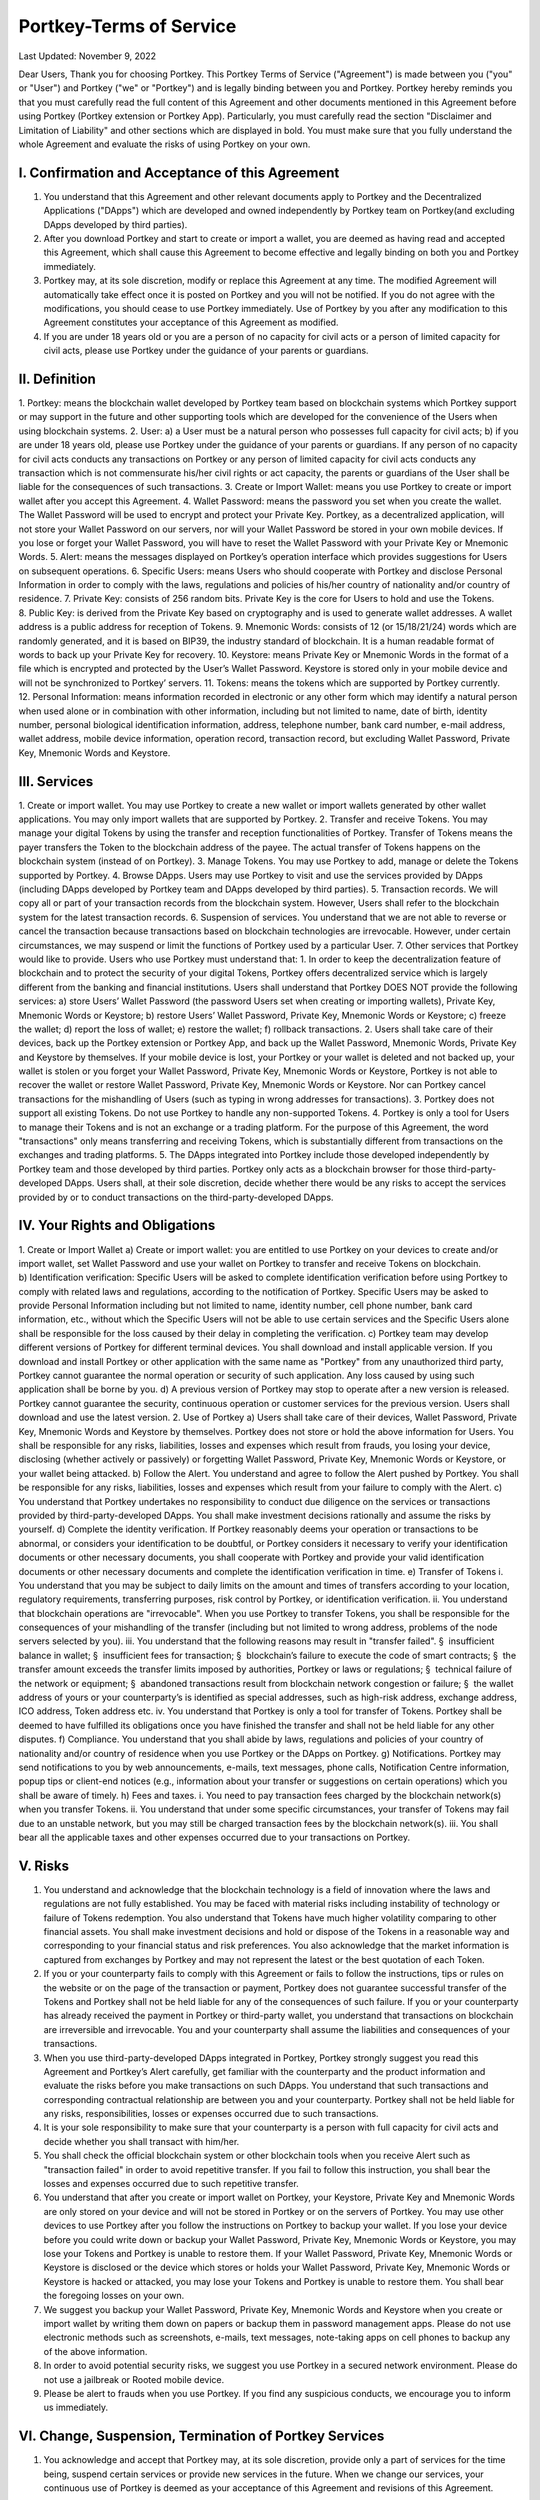 Portkey-Terms of Service
====

Last Updated: November 9, 2022


Dear Users,
Thank you for choosing Portkey. This Portkey Terms of Service ("Agreement") is made between you ("you" or "User") 
and Portkey ("we" or "Portkey") and is legally binding between you and Portkey.
Portkey hereby reminds you that you must carefully read the full content of this Agreement and other documents mentioned in this Agreement before using Portkey (Portkey extension or Portkey App). Particularly, you must carefully read the section "Disclaimer and Limitation of Liability" and other sections which are displayed in bold. You must make sure that you fully understand the whole Agreement and evaluate the risks of using Portkey on your own.

I. Confirmation and Acceptance of this Agreement
----

1. You understand that this Agreement and other relevant documents apply to Portkey and the Decentralized Applications ("DApps") which are developed and owned independently by Portkey team on Portkey(and excluding DApps developed by third parties).
2. After you download Portkey and start to create or import a wallet, you are deemed as having read and accepted this Agreement, which shall cause this Agreement to become effective and legally binding on both you and Portkey immediately.
3. Portkey may, at its sole discretion, modify or replace this Agreement at any time. The modified Agreement will automatically take effect once it is posted on Portkey and you will not be notified. If you do not agree with the modifications, you should cease to use Portkey immediately. Use of Portkey by you after any modification to this Agreement constitutes your acceptance of this Agreement as modified.
4. If you are under 18 years old or you are a person of no capacity for civil acts or a person of limited capacity for civil acts, please use Portkey under the guidance of your parents or guardians.

II. Definition
----

1. Portkey: means the blockchain wallet developed by Portkey team based on blockchain systems which Portkey support or may support in the future and other supporting tools which are developed for the convenience of the Users when using blockchain systems.
2. User:
a) a User must be a natural person who possesses full capacity for civil acts;
b) if you are under 18 years old, please use Portkey under the guidance of your parents or guardians. If any person of no capacity for civil acts conducts any transactions on Portkey or any person of limited capacity for civil acts conducts any transaction which is not commensurate his/her civil rights or act capacity, the parents or guardians of the User shall be liable for the consequences of such transactions.
3. Create or Import Wallet: means you use Portkey to create or import wallet after you accept this Agreement.
4. Wallet Password: means the password you set when you create the wallet. The Wallet Password will be used to encrypt and protect your Private Key. Portkey, as a decentralized application, will not store your Wallet Password on our servers, nor will your Wallet Password be stored in your own mobile devices. If you lose or forget your Wallet Password, you will have to reset the Wallet Password with your Private Key or Mnemonic Words.
5. Alert: means the messages displayed on Portkey’s operation interface which provides suggestions for Users on subsequent operations.
6. Specific Users: means Users who should cooperate with Portkey and disclose Personal Information in order to comply with the laws, regulations and policies of his/her country of nationality and/or country of residence.
7. Private Key: consists of 256 random bits. Private Key is the core for Users to hold and use the Tokens.
8. Public Key: is derived from the Private Key based on cryptography and is used to generate wallet addresses. A wallet address is a public address for reception of Tokens.
9. Mnemonic Words: consists of 12 (or 15/18/21/24) words which are randomly generated, and it is based on BIP39, the industry standard of blockchain. It is a human readable format of words to back up your Private Key for recovery.
10. Keystore: means Private Key or Mnemonic Words in the format of a file which is encrypted and protected by the User’s Wallet Password. Keystore is stored only in your mobile device and will not be synchronized to Portkey’ servers.
11. Tokens: means the tokens which are supported by Portkey currently. 
12. Personal Information: means information recorded in electronic or any other form which may identify a natural person when used alone or in combination with other information, including but not limited to name, date of birth, identity number, personal biological identification information, address, telephone number, bank card number, e-mail address, wallet address, mobile device information, operation record, transaction record, but excluding Wallet Password, Private Key, Mnemonic Words and Keystore.

III. Services
----

1. Create or import wallet. You may use Portkey to create a new wallet or import wallets generated by other wallet applications. You may only import wallets that are supported by Portkey.
2. Transfer and receive Tokens. You may manage your digital Tokens by using the transfer and reception functionalities of Portkey. Transfer of Tokens means the payer transfers the Token to the blockchain address of the payee. The actual transfer of Tokens happens on the blockchain system (instead of on Portkey).
3. Manage Tokens. You may use Portkey to add, manage or delete the Tokens supported by Portkey.
4. Browse DApps. Users may use Portkey to visit and use the services provided by DApps (including DApps developed by Portkey team and DApps developed by third parties).
5. Transaction records. We will copy all or part of your transaction records from the blockchain system. However, Users shall refer to the blockchain system for the latest transaction records.
6. Suspension of services. You understand that we are not able to reverse or cancel the transaction because transactions based on blockchain technologies are irrevocable. However, under certain circumstances, we may suspend or limit the functions of Portkey used by a particular User.
7. Other services that Portkey would like to provide.
Users who use Portkey must understand that:
1. In order to keep the decentralization feature of blockchain and to protect the security of your digital Tokens, Portkey offers decentralized service which is largely different from the banking and financial institutions. Users shall understand that Portkey DOES NOT provide the following services:
a) store Users’ Wallet Password (the password Users set when creating or importing wallets), Private Key, Mnemonic Words or Keystore;
b) restore Users’ Wallet Password, Private Key, Mnemonic Words or Keystore;
c) freeze the wallet;
d) report the loss of wallet;
e) restore the wallet;
f) rollback transactions.
2. Users shall take care of their devices, back up the Portkey extension or Portkey App, and back up the Wallet Password, Mnemonic Words, Private Key and Keystore by themselves. If your mobile device is lost, your Portkey or your wallet is deleted and not backed up, your wallet is stolen or you forget your Wallet Password, Private Key, Mnemonic Words or Keystore, Portkey is not able to recover the wallet or restore Wallet Password, Private Key, Mnemonic Words or Keystore. Nor can Portkey cancel transactions for the mishandling of Users (such as typing in wrong addresses for transactions).
3. Portkey does not support all existing Tokens. Do not use Portkey to handle any non-supported Tokens.
4. Portkey is only a tool for Users to manage their Tokens and is not an exchange or a trading platform. For the purpose of this Agreement, the word "transactions" only means transferring and receiving Tokens, which is substantially different from transactions on the exchanges and trading platforms.
5. The DApps integrated into Portkey include those developed independently by Portkey team and those developed by third parties. Portkey only acts as a blockchain browser for those third-party-developed DApps. Users shall, at their sole discretion, decide whether there would be any risks to accept the services provided by or to conduct transactions on the third-party-developed DApps.

IV. Your Rights and Obligations
----

1. Create or Import Wallet
a) Create or import wallet: you are entitled to use Portkey on your devices to create and/or import wallet, set Wallet Password and use your wallet on Portkey to transfer and receive Tokens on blockchain.
b) Identification verification: Specific Users will be asked to complete identification verification before using Portkey to comply with related laws and regulations, according to the notification of Portkey. Specific Users may be asked to provide Personal Information including but not limited to name, identity number, cell phone number, bank card information, etc., without which the Specific Users will not be able to use certain services and the Specific Users alone shall be responsible for the loss caused by their delay in completing the verification.
c) Portkey team may develop different versions of Portkey for different terminal devices. You shall download and install applicable version. If you download and install Portkey or other application with the same name as "Portkey" from any unauthorized third party, Portkey cannot guarantee the normal operation or security of such application. Any loss caused by using such application shall be borne by you.
d) A previous version of Portkey may stop to operate after a new version is released. Portkey cannot guarantee the security, continuous operation or customer services for the previous version. Users shall download and use the latest version.
2. Use of Portkey
a) Users shall take care of their devices, Wallet Password, Private Key, Mnemonic Words and Keystore by themselves. Portkey does not store or hold the above information for Users. You shall be responsible for any risks, liabilities, losses and expenses which result from frauds, you losing your device, disclosing (whether actively or passively) or forgetting Wallet Password, Private Key, Mnemonic Words or Keystore, or your wallet being attacked.
b) Follow the Alert. You understand and agree to follow the Alert pushed by Portkey. You shall be responsible for any risks, liabilities, losses and expenses which result from your failure to comply with the Alert.
c) You understand that Portkey undertakes no responsibility to conduct due diligence on the services or transactions provided by third-party-developed DApps. You shall make investment decisions rationally and assume the risks by yourself.
d) Complete the identity verification. If Portkey reasonably deems your operation or transactions to be abnormal, or considers your identification to be doubtful, or Portkey considers it necessary to verify your identification documents or other necessary documents, you shall cooperate with Portkey and provide your valid identification documents or other necessary documents and complete the identification verification in time.
e) Transfer of Tokens
i. You understand that you may be subject to daily limits on the amount and times of transfers according to your location, regulatory requirements, transferring purposes, risk control by Portkey, or identification verification.
ii. You understand that blockchain operations are "irrevocable". When you use Portkey to transfer Tokens, you shall be responsible for the consequences of your mishandling of the transfer (including but not limited to wrong address, problems of the node servers selected by you).
iii. You understand that the following reasons may result in "transfer failed".
§  insufficient balance in wallet;
§  insufficient fees for transaction;
§  blockchain’s failure to execute the code of smart contracts;
§  the transfer amount exceeds the transfer limits imposed by authorities, Portkey or laws or regulations;
§  technical failure of the network or equipment;
§  abandoned transactions result from blockchain network congestion or failure;
§  the wallet address of yours or your counterparty’s is identified as special addresses, such as high-risk address, exchange address, ICO address, Token address etc.
iv. You understand that Portkey is only a tool for transfer of Tokens. Portkey shall be deemed to have fulfilled its obligations once you have finished the transfer and shall not be held liable for any other disputes.
f) Compliance. You understand that you shall abide by laws, regulations and policies of your country of nationality and/or country of residence when you use Portkey or the DApps on Portkey.
g) Notifications. Portkey may send notifications to you by web announcements, e-mails, text messages, phone calls, Notification Centre information, popup tips or client-end notices (e.g., information about your transfer or suggestions on certain operations) which you shall be aware of timely.
h) Fees and taxes.
i. You need to pay transaction fees charged by the blockchain network(s) when you transfer Tokens.
ii. You understand that under some specific circumstances, your transfer of Tokens may fail due to an unstable network, but you may still be charged transaction fees by the blockchain network(s).
iii. You shall bear all the applicable taxes and other expenses occurred due to your transactions on Portkey.

V. Risks
----

1. You understand and acknowledge that the blockchain technology is a field of innovation where the laws and regulations are not fully established. You may be faced with material risks including instability of technology or failure of Tokens redemption. You also understand that Tokens have much higher volatility comparing to other financial assets. You shall make investment decisions and hold or dispose of the Tokens in a reasonable way and corresponding to your financial status and risk preferences. You also acknowledge that the market information is captured from exchanges by Portkey and may not represent the latest or the best quotation of each Token.
2. If you or your counterparty fails to comply with this Agreement or fails to follow the instructions, tips or rules on the website or on the page of the transaction or payment, Portkey does not guarantee successful transfer of the Tokens and Portkey shall not be held liable for any of the consequences of such failure. If you or your counterparty has already received the payment in Portkey or third-party wallet, you understand that transactions on blockchain are irreversible and irrevocable. You and your counterparty shall assume the liabilities and consequences of your transactions.
3. When you use third-party-developed DApps integrated in Portkey, Portkey strongly suggest you read this Agreement and Portkey’s Alert carefully, get familiar with the counterparty and the product information and evaluate the risks before you make transactions on such DApps. You understand that such transactions and corresponding contractual relationship are between you and your counterparty. Portkey shall not be held liable for any risks, responsibilities, losses or expenses occurred due to such transactions.
4. It is your sole responsibility to make sure that your counterparty is a person with full capacity for civil acts and decide whether you shall transact with him/her.
5. You shall check the official blockchain system or other blockchain tools when you receive Alert such as "transaction failed" in order to avoid repetitive transfer. If you fail to follow this instruction, you shall bear the losses and expenses occurred due to such repetitive transfer.
6. You understand that after you create or import wallet on Portkey, your Keystore, Private Key and Mnemonic Words are only stored on your device and will not be stored in Portkey or on the servers of Portkey. You may use other devices to use Portkey after you follow the instructions on Portkey to backup your wallet. If you lose your device before you could write down or backup your Wallet Password, Private Key, Mnemonic Words or Keystore, you may lose your Tokens and Portkey is unable to restore them. If your Wallet Password, Private Key, Mnemonic Words or Keystore is disclosed or the device which stores or holds your Wallet Password, Private Key, Mnemonic Words or Keystore is hacked or attacked, you may lose your Tokens and Portkey is unable to restore them. You shall bear the foregoing losses on your own.
7. We suggest you backup your Wallet Password, Private Key, Mnemonic Words and Keystore when you create or import wallet by writing them down on papers or backup them in password management apps. Please do not use electronic methods such as screenshots, e-mails, text messages, note-taking apps on cell phones to backup any of the above information.
8. In order to avoid potential security risks, we suggest you use Portkey in a secured network environment. Please do not use a jailbreak or Rooted mobile device.
9. Please be alert to frauds when you use Portkey. If you find any suspicious conducts, we encourage you to inform us immediately.

VI. Change, Suspension, Termination of Portkey Services
----

1. You acknowledge and accept that Portkey may, at its sole discretion, provide only a part of services for the time being, suspend certain services or provide new services in the future. When we change our services, your continuous use of Portkey is deemed as your acceptance of this Agreement and revisions of this Agreement.
2. You understand that Portkey may suspend services under the following circumstances:
a) due to the maintenance, upgrading, failure of equipment and blockchain system and the interruption of communications etc., which lead to the suspension of the operation of Portkey;
b) due to force majeure events including but not limited to typhoons, earthquakes, tsunamis, floods, power outages, wars, terrorist attacks, computer viruses, Trojan Horse, hacker attacks, system instability, government behaviors, and other reasons, Portkey is unable to provide services or in Portkey’s reasonable opinion, continuous provision of services would result in significant risks;
c) due to other events which Portkey cannot control or reasonably predicate.
3. Portkey reserves the right to unilaterally suspend or terminate all or part of the functions of Portkey under the following circumstances:
a) death of Users;
b) if you steal others’ wallets information or mobile devices;
c) if you refuse to allow mandatory update of Portkey;
d) if you use Portkey to commit illegal or criminal activities;
e) if you hinder the normal use of Portkey by other Users;
f) if you pretend to be staff or management personnel of Portkey team;
g) if you threaten the normal operation of Portkey computer system by attack, invasion, alternation or any other means;
h) if you use Portkey to send spam;
i) if you spread rumors which endanger the goodwill of Portkey team and Portkey;
j) if you conduct any illegal activities, breach this Agreement etc. or other circumstances under which Portkey reasonably considers necessary to suspend services.
4. You are entitled to export your wallets within a reasonable amount of time if Portkey changes, suspends or terminates its services.

VII. Your Representations and Warranties
----

1. You shall comply with all applicable laws, regulations and policies of your country of nationality and/or country of residence. You shall not use Portkey for any unlawful purposes or by any unlawful means.
2. You shall not use Portkey to commit any illegal or unlawful activities, including but not limited to:
a) any illegal conducts, such as money laundering, illegal fund raising etc.;
b) accessing Portkey services, collecting or processing the content provided by Portkey, intervening or attempting to intervene any Users, by the employment of any automated programs, software, network engines, web crawlers, web analytics tools, data mining tools or similar tools etc.;
c) providing gambling information or inducing others to engage in gambling;
d) invading into others’ Portkey to steal Tokens;
e) engaging in any inaccurate or false transactions with the counterparty;
f) committing any activities which harms or attempts to harm Portkey service system and data;
g) other activities which Portkey has reason to believe are inappropriate.
3. You understand and accept that you shall be responsible for any violation of law (including but not limited to the regulations of the Customs and Tax) or for breach of this Agreement by you and shall indemnify Portkey against the losses, the third-party claims or administrative penalties against Portkey incurred by such violation or breach, including reasonable attorney’s fees.
4. You confirm that you will pay the service fees charged by Portkey in time (if applicable). Portkey reserves the right to suspend the services when the User fails to pay service fees (if applicable).

VIII. Disclaimer and Limitation of Liability
----

1. Portkey only undertakes obligations expressly set forth in this Agreement.
2. YOU ACKNOWLEDGE AND ACCEPT THAT, TO THE MAXIMUM EXTENT PERMITTED BY APPLICABLE LAWS OF YOUR COUNTRY OF NATIONALITY AND/OR COUNTRY OF RESIDENCE, Portkey IS PROVIDED ON AN "AS IS", "AS AVAILABLE" AND "WITH ALL FAULTS" BASIS. Portkey shall not be held liable for malfunction of Portkey which results from the following reasons:
a) system maintenance or upgrading of Portkey;
b) force majeure, such as typhoon, earthquake, flood, lightning or terrorist attack etc.;
c) malfunction of your device hardware and software, and failure of telecommunication lines and power supply lines;
d) your improper, unauthorized or unrecognized use of Portkey services;
e) computer viruses, Trojan Horse, malicious program attacks, network congestion, system instability, system or equipment failure, telecommunication failure, power failure, banking issues, government acts etc.;
f) any other reasons not imputed to Portkey.
3. Portkey shall not be held liable under the following circumstances:
a) Users lose their devices, delete Portkey and wallets without back-up, forget Wallet Passwords, Private Keys, Mnemonic Words, Keystores without back-up, which result in the loss of their Tokens;
b) Users disclose their Wallet Passwords, Private Keys, Mnemonic Words, Keystores, or lend or transfer their Portkey to others, or authorize others to use their mobile devices or Portkey, or download Portkey extension/ application through unofficial channels, or use Portkey by other insecure means, which result in the loss of their Tokens;
c) Users mishandle Portkey (including but not limited to wrong address, failure of the node servers selected by you), which result in the loss of Tokens;
d) Users are unfamiliar with the knowledge of blockchain and their mishandling of Portkey results in loss of their Tokens;
e) Portkey is unable to copy accurate transaction records due to system delay or blockchain instability etc.;
f) Users shall undertake the risks and consequences of their transactions on the third-party-developed DApps.
4. You understand that Portkey is only a management tool for Tokens which is incapable to control the quality, security and legitimacy of products and services provided by the third-party-developed DApps, or the authenticity and accuracy of their information and their capabilities to fulfill the obligations under the agreements with you. You, at your sole discretion, decide whether to transact on the third-party-developed DApps. It is the third-party-developed DApps, instead of Portkey, that transact with you. We kindly remind you to carefully review the authenticity, legitimacy, and effectiveness of related information provided by the third-party-developed DApps before you decide to use the DApps. In addition, you shall also assume all the risks arising from the transactions between you and any third-party exchanges.
5. You acknowledge that Portkey may provide services to you and your counterparties simultaneously and you agree to waive any actual or potential conflicts of interest and will not claim against Portkey on such base or burden Portkey with more responsibilities or duty of care.
6. Portkey does not warrant that:
a) services provided by Portkey would satisfy all your needs;
b) all techniques, products, services, information or other materials from Portkey would meet your expectations;
c) all the transaction information in digital tokens markets captured from the third party exchanges are prompt, accurate, complete, and reliable;
d) your counterparties on Portkey will perform their obligations in the transaction agreements with you timely.
7. In any case, the total liability for Portkey under this Agreement shall not exceed the greater of:
a) USD value of 0.05 Ether; or
b) $80 USD.
8. You are aware that Portkey is only a tool for Users to manage their Tokens and to display transaction information. Portkey does not provide legal, tax or investment advice. You shall seek advice from professional legal, tax, and investment advisors. In addition, Portkey shall not be liable for any investment loss, data loss etc. during your use of our service.
9. You understand that we may change our entry standards, limit the range and ways to provide services for specific Users, etc. at any time in accordance with laws, regulations and policies of your country of nationality and/or country of residence. 

IX. Entire Agreement
----

1. This Agreement incorporates Portkey Terms of Service and other rules which might be modified and updated on Portkey extension, App or website.
2. If any provision of this Agreement is found by a court with competent jurisdiction to be invalid, the other provisions of this Agreement remain in full force and effect.

X. Intellectual Property Rights Protection
----

1. Portkey is an application developed and owned by Portkey team. The intellectual property rights of any contents displayed in Portkey (including this Agreement, announcements, articles, videos, audios, images, archives, information, materials, trademarks or logos) are owned by Portkey or the third party licensors. Users can only use Portkey and its contents for the purpose of holding and managing their Tokens. In particular, without prior written consent from Portkey team or the third party licensors, no one shall use, modify, decompile, reproduce, publicly disseminate, alter, distribute, issue or publicly publish the abovementioned applications and contents.

XI. Governing Law and Dispute Resolution
----

1. The validity, interpretation, alternation, enforcement, dispute resolution of this Agreement and its revised versions shall be governed and construed in accordance with laws, regulations and policies of your country of nationality and/or country of residence. Where there is no applicable law, this Agreement shall be interpreted by applicable commercial and/or industrial practices.
2. If any dispute or claim in connection with this Agreement arises between you and Portkey, the parties shall first attempt to resolve the dispute or claim through amicable negotiations in good faith. If the parties cannot reach an agreement, either party may sue the other party at the competent court where Portkey is located.

XII. Miscellaneous
----
1. During your use of Portkey services, if you come across any problems, you can contact us through the submission of your feedbacks on Portkey.
2. This Agreement is accessible for all Users on Portkey. We encourage you to read this Agreement each time you log onto Portkey.
3. This Agreement shall become effective on November 9, 2022.
As for any issues not covered in this Agreement, you shall comply with the announcements and relevant rules as updated by Portkey from time to time.
                                                        
                                                                            Portkey Team
